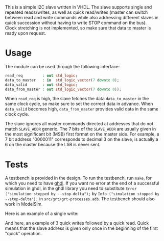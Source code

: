 This is a simple I2C slave written in VHDL.
The slave supports single and repeated reads/writes, as well as quick read/writes (master can switch between read and write commands while also addressing different slaves in quick succession without having to write STOP command on the bus).
Clock stretching is not implemented, so make sure that data to master is ready upon request.

* Usage
The module can be used through the following interface:
#+BEGIN_SRC vhdl
  read_req         : out std_logic;
  data_to_master   : in  std_logic_vector(7 downto 0);
  data_valid       : out std_logic;
  data_from_master : out std_logic_vector(7 downto 0));
#+END_SRC
When =read_req= is high, the slave fetches the data =data_to_master= in the same clock cycle, so make sure to set the correct data in advance.
When =data_valid= becomes high, =data_from_master= provides valid data in the same clock cycle.

The slave ignores all master commands directed at addresses that do not match =SLAVE_ADDR= generic.
The 7 bits of the =SLAVE_ADDR= are usually given in the most significant bit (MSB) first format on the master side.
For example, a 7 bit address "0000011" corresponds to decimal 3 on the slave, is actually a 6 on the master because the LSB is never sent.

* Tests
A testbench is provided in the design.
To run the testbench, run =make=, for which you need to have [[https://github.com/tgingold/ghdl][ghdl]].
If you want no error at the end of a successful simulation in ghdl, in the ghdl library you need to substitute =Error ("simulation stopped by --stop-delta");= by =Info ("simulation stopped by --stop-delta");= in =src/grt/grt-processes.adb=.
The testbench should also work in ModelSim.

Here is an example of a single write:
[[./pics/single-write.png]]

And here, an example of 3 quick writes followed by a quick read. Quick means that the slave address is given only once in the beginning of the first "quick" operation.
[[./pics/consequtive-3xwrite-and-read.png]]

